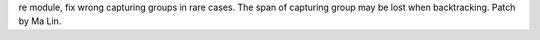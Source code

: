 re module, fix wrong capturing groups in rare cases. The span of capturing
group may be lost when backtracking. Patch by Ma Lin.
